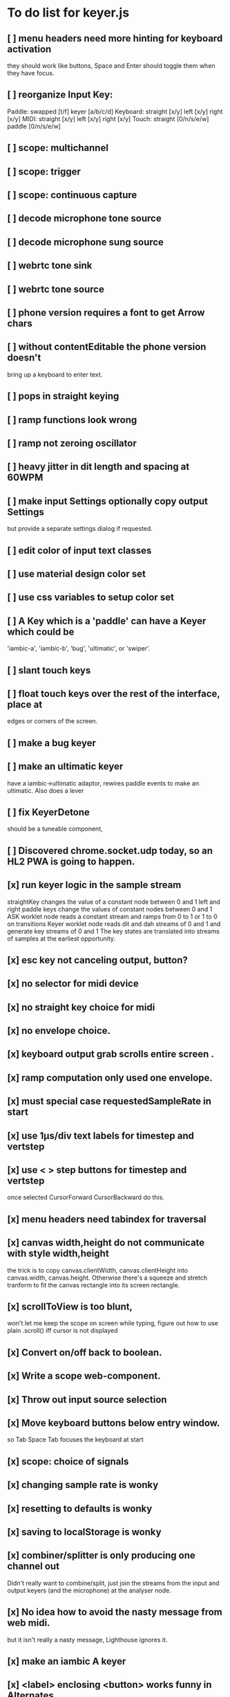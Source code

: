 * To do list for keyer.js
** [ ] menu headers need more hinting for keyboard activation
   they should work like buttons, Space and Enter should toggle
   them when they have focus.
** [ ] reorganize Input Key:
   Paddle: swapped [t/f] keyer [a/b/c/d]
   Keyboard: straight [x/y] left [x/y] right [x/y]
   MIDI: straight [x/y] left [x/y] right [x/y]
   Touch: straight [0/n/s/e/w] paddle [0/n/s/e/w]
** [ ] scope: multichannel
** [ ] scope: trigger
** [ ] scope: continuous capture   
** [ ] decode microphone tone source
** [ ] decode microphone sung source
** [ ] webrtc tone sink
** [ ] webrtc tone source
** [ ] phone version requires a font to get Arrow chars
** [ ] without contentEditable the phone version doesn't
   bring up a keyboard to enter text.
** [ ] pops in straight keying
** [ ] ramp functions look wrong
** [ ] ramp not zeroing oscillator
** [ ] heavy jitter in dit length and spacing at 60WPM   
** [ ] make input Settings optionally copy output Settings
   but provide a separate settings dialog if requested.
** [ ] edit color of input text classes
** [ ] use material design color set
** [ ] use css variables to setup color set
** [ ] A Key which is a 'paddle' can have a Keyer which could be
   'iambic-a', 'iambic-b', 'bug', 'ultimatic', or 'swiper'.
** [ ] slant touch keys 
** [ ] float touch keys over the rest of the interface, place at
   edges or corners of the screen.
** [ ] make a bug keyer
** [ ] make an ultimatic keyer
   have a iambic->ultimatic adaptor, rewires paddle events
   to make an ultimatic.  Also does a lever
** [ ] fix KeyerDetone
   should be a tuneable component, 
** [ ] Discovered chrome.socket.udp today, so an HL2 PWA is going to happen.
** [x] run keyer logic in the sample stream
   straightKey changes the value of a constant node between 0 and 1
   left and right paddle keys change the values of constant nodes between 0 and 1
   ASK worklet node reads a constant stream and ramps from 0 to 1 or 1 to 0 on transitions
   Keyer worklet node reads dit and dah streams of 0 and 1 and generate key streams of 0 and 1
   The key states are translated into streams of samples at the earliest opportunity.
** [x] esc key not canceling output, button?
** [x] no selector for midi device
** [x] no straight key choice for midi
** [x] no envelope choice.
** [x] keyboard output grab scrolls entire screen .
** [x] ramp computation only used one envelope.   
** [x] must special case requestedSampleRate in start
** [x] use 1µs/div text labels for timestep and vertstep
** [x] use < > step buttons for timestep and vertstep
   once selected CursorForward CursorBackward do this.
** [x] menu headers need tabindex for traversal
** [x] canvas width,height do not communicate with style width,height
   the trick is to copy canvas.clientWidth, canvas.clientHeight into
   canvas.width, canvas.height.  Otherwise there's a squeeze and stretch
   tranform to fit the canvas rectangle into its screen rectangle.
** [x] scrollToView is too blunt, 
   won't let me keep the scope on screen while typing,
   figure out how to use plain .scroll() iff cursor is not displayed
** [x] Convert on/off back to boolean.
** [x] Write a scope web-component.
** [x] Throw out input source selection
** [x] Move keyboard buttons below entry window.
   so Tab Space Tab focuses the keyboard at start 
** [x] scope: choice of signals
** [x] changing sample rate is wonky
** [x] resetting to defaults is wonky
** [x] saving to localStorage is wonky
** [x] combiner/splitter is only producing one channel out
   Didn't really want to combine/split, just join the streams from the
   input and output keyers (and the microphone) at the analyser node.
** [x] No idea how to avoid the nasty message from web midi.
   but it isn't really a nasty message, Lighthouse ignores it.
** [x] make an iambic A keyer
** [x] <label> enclosing <button> works funny in Alternates  
** [x] oh, localStorage only works for string values.
   so that's why my Boolean values failed
   and that's why my Array value is failing.
   JSON.stringify() and JSON.parse()
** [x] midiNotes not getting updated in Settings
** [x] additional ramp functions   
** [x] add sampleRate selector
** [x] rearrange Settings
** [x] merge keyed input into window
** [x] Separate Key and Keyer.  Key can be 'straight' or 'dual-lever' or 'single-lever'
** [x] rewrite the event handler to eliminate ctx
** [x] rewrite the event handler to be instance again
	requires rewriting the KeyerEvent class back the way it was
	and requires making sure that every event listener attaches
	to the correct event source.
	or should they bubble?
** [x] rewrite events to attach to the correct targets.
** [x] fix the straight key glitch with Midi input
** [x] refresh the Midi names and Midi notes while displayed
** [?] rewrite Midi handling to simply number the devices
   and accumulate notes as device:channel:note
   strings and ignore the names entirely.
** [?] It would be nice to make the key device come out at the
   same number to preserve the binding
** [?] then again, if you only get two or three notes, just assign them
   and be done.
** [x] color input text according to sent/skipped/pending status
*** It turns out that I cannot use contenteditable and lit-html
    in the same node, so I need to rewrite the contents of the
    div in the dom myself.
*** That is simplified in that I will usually only be moving
    text from one node to another, so I can keep the skeleton
    of the DOM as it is.
***  Can I enclose <br> in <span></span>?  Yes, but it's not
    nice for screen readers.
***   There is a neat snippet to make contenteditable not insert
    div's, only br's: display: inline-block;
***   This snippet will move the editor caret to the end of text
    in an element.
	    var range = document.createRange();
            range.selectNodeContents(el);
            range.collapse(atStart);
            var sel = window.getSelection();
            sel.removeAllRanges();
            sel.addRange(range);
** This snippet will find the div with class="keyboard"
    var el = document.querySelector(".keyboard");
*** I can probably enclose all the sent and skipped text
    inside one <span class="sent" contenteditable="false">
    by enclosing the <span class="skip">text</span> spans
    inside of it, along with text nodes and <br>'s.
** [x] cancel button
** [?] write a <pre> component for viewing the text windows
   contents.
** [x] fix KeyerDetime
   straight key wants detime for decoder, it works, both straight key, iambic,
   and output keyer are decoded from transitions
** [x] Oh, to avoid the nasty message about web audio in the console, I have to avoid
   opening an AudioContext until I'm in a user initiated gesture.  That is, the
   whole chain of objects I create cannot be created until the first click on Play,
   or I need to rewrite them all to take implement a set context().
   Or place a KeyerStub between KeyerJs and Keyer, or just defer making anything
   until the user starts the program.
** [x] keyboard source to morse and text
** [x] visible frame for keyboard input
** [x] style button text to match elsewhere
** [x] make scheme colors available inside RecriKeyer.js
** [x] enable backspace for limited editing of input text
** [x] enable newline to insert <br> of input text
** [x] explore the contenteditable solution to input text
** [x] define material design color set
** [x] play/pause button
** [x] keyboard source to straight key
** [x] keyboard source to iambic key
** [x] select keyboard key for straight key
** [x] select keyboard keys for iambic paddle
** [x] select midi events for straight key
** [x] select midi events for iambic paddle
** [x] see if left/right is in the event
   yes, it's in e.code of keyboard shifts
** [x] midi source to straight key
** [x] midi source to iambic key
** [x] limited menu of envelopes
** [x] full window menu for envelope
   window functions make nice keying envelopes
   only implemented 
*** sine (raised-cosine), 
*** blackman-harris,
*** exponential (ala capacitor charging)
*** and linear.
** [?] animated straight key logo
** [x] a nice straight key logo
** [x] a nice favicon
** [?] factor KeyerSink from KeyerOutput
   need to find alternate sinks.
** [x] factor KeyerSource from KeyerInput
** [x] refactor Input -> Input/Source
** [?] refactor Output -> Output/Sink
** [x] does KeyerPlayer.connect() ever get called?
   gets called to connect to the destination.
** [x] incorporarate PWA functionality
** [x] push to netlify
** [x] controls don't render update on change
** [x] speed control is a no-op
** [x] one size fits all logo is too chunky
** [x] solve window not fitting viewport
   used css to resize logo to fit
** [x] icons need to be maskable
   ie, content can be masked to radius 40% circle without
   losing out.  Most were that way already.
** [x] multiple input spaces collapsed to single by html
** [x] iambic needs gain twiddle to start playing
   twiddled it at startup
** [x] straight needs gain twiddle to start playing
   turned out that straight key worked fine
** [x] implement weight and the other key bending controls from recri/keyer
   #if FRAMEWORK_OPTIONS_KEYER_OPTIONS_WEIGHT
   { "-weight",	 "weight",    "Weight",  "50",	    fw_option_float,    fw_flag_none,	    offsetof(_t, opts.weight),	  "keyer mark/space weight" },
   #endif
   #if FRAMEWORK_OPTIONS_KEYER_OPTIONS_RATIO
   { "-ratio",	 "ratio",    "Ratio",    "50",	    fw_option_float,    fw_flag_none,	    offsetof(_t, opts.ratio),	  "keyer dit/dah ratio" },
   #endif
   #if FRAMEWORK_OPTIONS_KEYER_OPTIONS_COMP
   { "-comp",     "comp",     "Comp",      "0",	    fw_option_float,    fw_flag_none,	    offsetof(_t, opts.comp),       "keyer ms compensation" },
   #endif
	parts per thousand = per mille = ‰
	    {* -weight} - 
	    {* -ratio} { $self describe $option value -format %.1f -min 25.0 -max 75.0 -step 0.1 -units % -graticule 20 -steps-per-div 50}
	    {* -comp} { $self describe $option value -format %.1f -min -15.0 -max 15.0 -step 0.1 -units ms -graticule 20 -steps-per-div 50}
      float r = (dp->opts.ratio-50)/100.0; // why 50 is zero is left as an exercise
      float w = (dp->opts.weight-50)/100.0;
      float c = 1000.0 * dp->opts.comp / microsPerDit;
      dp->k.k.setTiming(1000000.0  / sdrkit_sample_rate(dp),
			dp->opts.wpm, 
			dp->opts.word, 
			dp->opts.dit+r+w+c, 
			dp->opts.dah-r+w+c,
			dp->opts.ies  -w-c, 
			dp->opts.ils  -w-c, 
			dp->opts.iws  -w-c);
** [x] collapse out some irrelevant UI components
** [x] hide/show parts of settings according to properties
   I can do this by conditionally including/excluding html`` for each part,
   however, I think lit-html works better if I render the whole thing and
   mark parts as displayed/hidden according to the same conditions.
   so that's the css property { display: none; } to disappear,
   { display: block } to show a div.  No, that's not working with either
   of the lit-html directives classMap or styleMap.
   Menu marker and other useful characters:
***   &#x23f4; left filled triangle
***   &#x23f5; right filled triangle
***   &#x23f6; up filled triangle
***   &#x23f7; down filled triangle
***   &#9776; hamburger menu, all yang trigram
***   &#x23F5; Play button
***   &#x25B6; Play button emoji
***   &#xe23a; Play button emoji
***   &#x23F8; Pause button    
***   &#xFE0F; Pause button emoji
** [?] Rewriting pulse shaping using independently timed buffers was too frustrating,
   couldn't find a way to do it and backed out.  Got glitches between buffers.
* The editable keyboard input
  Using content editable results in a weird out of control input widget
  Not using content editable means you can't use the text cursor to mark
  the input insertion point.
  So, make a software cursor?  Put a timer on the blink.
